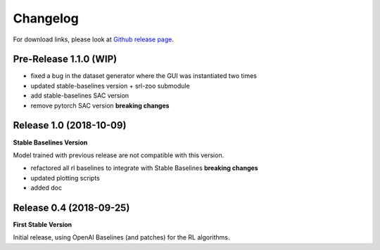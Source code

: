 .. _changelog:

Changelog
==========

For download links, please look at `Github release page <https://github.com/araffin/robotics-rl-srl/releases>`_.

Pre-Release 1.1.0 (WIP)
-----------------------

- fixed a bug in the dataset generator where the GUI was instantiated two times
- updated stable-baselines version + srl-zoo submodule
- add stable-baselines SAC version
- remove pytorch SAC version **breaking changes**

Release 1.0 (2018-10-09)
-------------------------
**Stable Baselines Version**

Model trained with previous release are not compatible with this version.

- refactored all rl baselines to integrate with Stable Baselines **breaking changes**
- updated plotting scripts
- added doc


Release 0.4 (2018-09-25)
------------------------

**First Stable Version**

Initial release, using OpenAI Baselines (and patches) for the RL algorithms.
